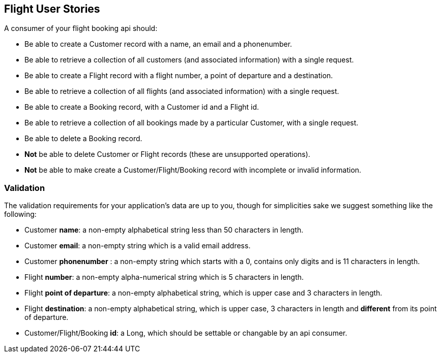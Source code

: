 == Flight User Stories

A consumer of your flight booking api should:

* Be able to create a Customer record with a name, an email and a phonenumber. 
* Be able to retrieve a collection of all customers (and associated information) with a single request.
* Be able to create a Flight record with a flight number, a point of departure and a destination.
* Be able to retrieve a collection of all flights (and associated information) with a single request.
* Be able to create a Booking record, with a Customer id and a Flight id.
* Be able to retrieve a collection of all bookings made by a particular Customer, with a single request.
* Be able to delete a Booking record.
* *Not* be able to delete Customer or Flight records (these are unsupported operations).
* *Not* be able to make create a Customer/Flight/Booking record with incomplete or invalid information.

=== Validation

The validation requirements for your application's data are up to you, though for simplicities sake we suggest something like the following:

* Customer *name*: a non-empty alphabetical string less than 50 characters in length.
* Customer *email*: a non-empty string which is a valid email address.
* Customer *phonenumber* : a non-empty string which starts with a 0, contains only digits and is 11 characters in length.
* Flight *number*: a non-empty alpha-numerical string which is 5 characters in length.
* Flight *point of departure*: a non-empty alphabetical string, which is upper case and 3 characters in length.
* Flight *destination*: a non-empty alphabetical string, which is upper case, 3 characters in length and *different* from its point of departure.
* Customer/Flight/Booking *id*: a Long, which should be settable or changable by an api consumer.
